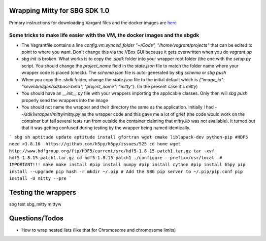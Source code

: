 Wrapping Mitty for SBG SDK 1.0
------------------------------

Primary instructions for downloading Vargant files and the docker images are here_

.. _here: https://docs.sbgenomics.com/display/developerhub/SDK+Version+1.0

Some tricks to make life easier with the VM, the docker images and the sbgdk
............................................................................

- The Vagrantfile contains a line `config.vm.synced_folder "~/Code", "/home/vagrant/projects"`
  that can be edited to point to where you want. Don't change this via the VBox GUI because it gets
  overwritten when you do `vagrant up`

- `sbg init` is broken. What works is to copy the `.sbdk` folder into your wrapper root folder (the one with the
  `setup.py` script. You should change the `project_name` field in the `state.json` file to match the folder name
  where your wrapper code is placed (check). The `schema.json` file is auto-generated by `sbg schema` or `sbg push`

- When you copy the `.sbdk` folder, change the `state.json` file to the initial default
  which is `{"image_id": "sevenbridges/sdkbase:beta", "project_name": "mitty"}`. (In the present case it's `mitty`)

- You should have an `__init__.py` file with your wrappers importing the applicable classes. Only then will `sbg push`
  properly send the wrappers into the image

- You should not name the wrapper and their directory the same as the application. Initially I had
  `--/sdk1wrapper/mitty/mitty.py` as the wrapper code and this gave me a lot of grief (the code would work on the
  container but fail several tests run from outside the container claiming that `mitty.lib` was not available). It
  turned out that it was getting confused during testing by the wrapper being named identically.


```
sbg sh
aptitude update
aptitude install gfortran wget cmake liblapack-dev python-pip
#HDF5 need >1.8.16  https://github.com/h5py/h5py/issues/525
cd home
wget http://www.hdfgroup.org/ftp/HDF5/current/src/hdf5-1.8.15-patch1.tar.gz
tar -xvf hdf5-1.8.15-patch1.tar.gz
cd hdf5-1.8.15-patch1
./configure --prefix=/usr/local  # IMPORTANT!!!
make
make install
#pip install numpy
#pip install cython
#pip install h5py
pip install --upgrade pip
hash -r
mkdir ~/.pip # Add the SBG pip server to ~/.pip/pip.conf
pip install -U mitty --pre
```

Testing the wrappers
--------------------
sbg test sbg_mitty.mittyw


Questions/Todos
---------------
- How to wrap nested lists (like that for Chromosome and chromosome limits)
